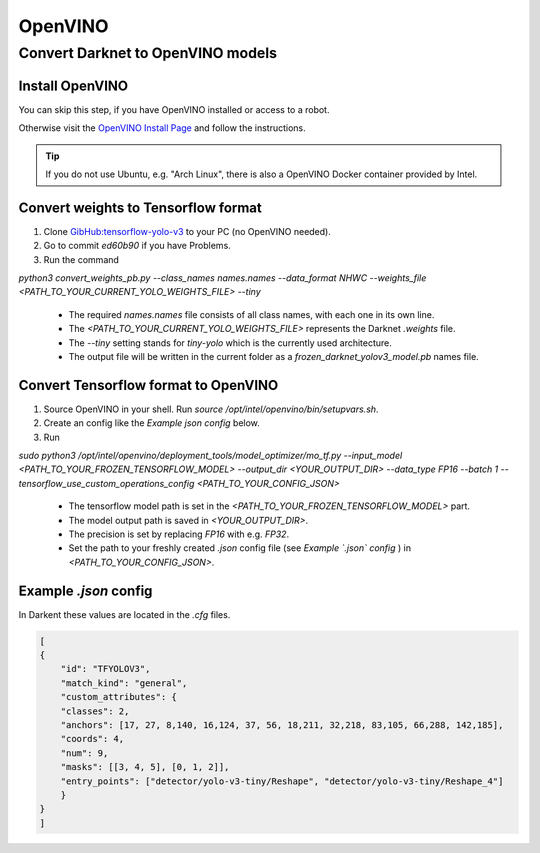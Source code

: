 =========
OpenVINO
=========

Convert Darknet to OpenVINO models
==================================

Install OpenVINO
----------------
You can skip this step, if you have OpenVINO installed or access to a robot.

Otherwise visit the `OpenVINO Install Page <https://docs.openvinotoolkit.org/latest/_docs_install_guides_installing_openvino_linux.html>`_ and follow the instructions.


.. Tip:: If you do not use Ubuntu, e.g. "Arch Linux", there is also a OpenVINO Docker container provided by Intel.

Convert weights to Tensorflow format
------------------------------------
1. Clone `GibHub:tensorflow-yolo-v3 <https://github.com/mystic123/tensorflow-yolo-v3>`_ to your PC (no OpenVINO needed).
2. Go to commit `ed60b90` if you have Problems.
3. Run the command

`python3 convert_weights_pb.py --class_names names.names --data_format NHWC --weights_file <PATH_TO_YOUR_CURRENT_YOLO_WEIGHTS_FILE> --tiny`

   - The required `names.names` file consists of all class names, with each one in its own line.
   - The `<PATH_TO_YOUR_CURRENT_YOLO_WEIGHTS_FILE>` represents the Darknet `.weights` file.
   - The `--tiny` setting stands for `tiny-yolo` which is the currently used architecture.
   - The output file will be written in the current folder as a `frozen_darknet_yolov3_model.pb` names file.

Convert Tensorflow format to OpenVINO
-------------------------------------
1. Source OpenVINO in your shell. Run `source /opt/intel/openvino/bin/setupvars.sh`.
2. Create an config like the `Example json config` below.
3. Run

`sudo python3 /opt/intel/openvino/deployment_tools/model_optimizer/mo_tf.py --input_model <PATH_TO_YOUR_FROZEN_TENSORFLOW_MODEL> --output_dir <YOUR_OUTPUT_DIR> --data_type FP16 --batch 1 --tensorflow_use_custom_operations_config <PATH_TO_YOUR_CONFIG_JSON>`

   - The tensorflow model path is set in the `<PATH_TO_YOUR_FROZEN_TENSORFLOW_MODEL>` part.
   - The model output path is saved in `<YOUR_OUTPUT_DIR>`.
   - The precision is set by replacing `FP16` with e.g. `FP32`.
   - Set the path to your freshly created `.json` config file (see *Example `.json` config* ) in `<PATH_TO_YOUR_CONFIG_JSON>`.

Example `.json` config
----------------------

In Darkent these values are located in the `.cfg` files.

.. code-block:: json

    [
    {
        "id": "TFYOLOV3",
        "match_kind": "general",
        "custom_attributes": {
        "classes": 2,
        "anchors": [17, 27, 8,140, 16,124, 37, 56, 18,211, 32,218, 83,105, 66,288, 142,185],
        "coords": 4,
        "num": 9,
        "masks": [[3, 4, 5], [0, 1, 2]],
        "entry_points": ["detector/yolo-v3-tiny/Reshape", "detector/yolo-v3-tiny/Reshape_4"]
        }
    }
    ]
